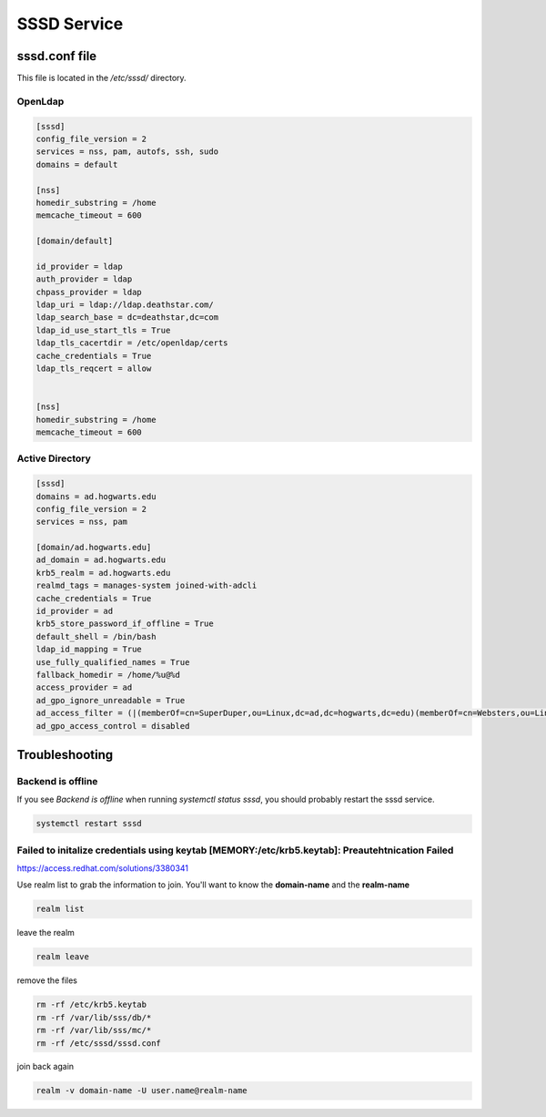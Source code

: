 SSSD Service
******************

sssd.conf file
#####################

This file is located in the `/etc/sssd/` directory.

OpenLdap
++++++++++++++++

.. code-block:: console

    [sssd]
    config_file_version = 2
    services = nss, pam, autofs, ssh, sudo
    domains = default

    [nss]
    homedir_substring = /home
    memcache_timeout = 600

    [domain/default]

    id_provider = ldap
    auth_provider = ldap
    chpass_provider = ldap
    ldap_uri = ldap://ldap.deathstar.com/
    ldap_search_base = dc=deathstar,dc=com
    ldap_id_use_start_tls = True
    ldap_tls_cacertdir = /etc/openldap/certs
    cache_credentials = True
    ldap_tls_reqcert = allow


    [nss]
    homedir_substring = /home
    memcache_timeout = 600

Active Directory
++++++++++++++++++++++++++++++

.. code-block:: console

    [sssd]
    domains = ad.hogwarts.edu
    config_file_version = 2
    services = nss, pam

    [domain/ad.hogwarts.edu]
    ad_domain = ad.hogwarts.edu
    krb5_realm = ad.hogwarts.edu
    realmd_tags = manages-system joined-with-adcli
    cache_credentials = True
    id_provider = ad
    krb5_store_password_if_offline = True
    default_shell = /bin/bash
    ldap_id_mapping = True
    use_fully_qualified_names = True
    fallback_homedir = /home/%u@%d
    access_provider = ad
    ad_gpo_ignore_unreadable = True
    ad_access_filter = (|(memberOf=cn=SuperDuper,ou=Linux,dc=ad,dc=hogwarts,dc=edu)(memberOf=cn=Websters,ou=Linux,dc=ad,dc=hogwarts,dc=edu))
    ad_gpo_access_control = disabled


Troubleshooting
##########################

Backend is offline
+++++++++++++++++++++++

If you see `Backend is offline` when running `systemctl status sssd`, you should probably restart the sssd service.

.. code-block:: console

    systemctl restart sssd

Failed to initalize credentials using keytab [MEMORY:/etc/krb5.keytab]: Preautehtnication Failed
+++++++++++++++++++++++++++++++++++++++++++++++++++++++++++++++++++++++++++++++++++++++++++++++++++++++

https://access.redhat.com/solutions/3380341

Use realm list to grab the information to join. You'll want to know the **domain-name** and the **realm-name**

.. code-block:: console

    realm list
    
leave the realm

.. code-block:: console

    realm leave

remove the files

.. code-block:: console

    rm -rf /etc/krb5.keytab
    rm -rf /var/lib/sss/db/*
    rm -rf /var/lib/sss/mc/*
    rm -rf /etc/sssd/sssd.conf

join back again

.. code-block:: console

    realm -v domain-name -U user.name@realm-name